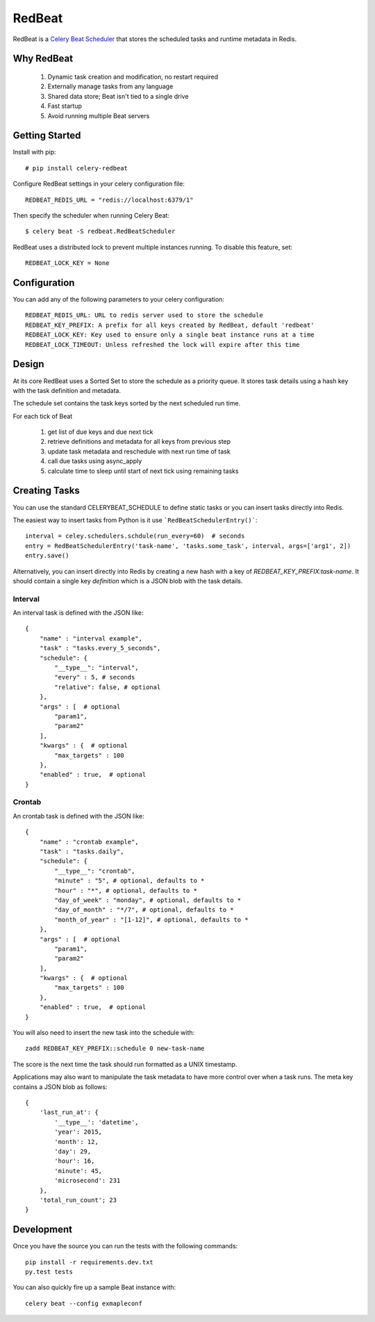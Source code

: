 RedBeat
=========
RedBeat is a `Celery Beat Scheduler <http://celery.readthedocs.org/en/latest/userguide/periodic-tasks.html>`_ that stores the scheduled tasks and runtime metadata in Redis.


Why RedBeat
--------------

  1. Dynamic task creation and modification, no restart required
  2. Externally manage tasks from any language
  3. Shared data store; Beat isn't tied to a single drive
  4. Fast startup
  5. Avoid running multiple Beat servers


Getting Started
------------------

Install with pip::

    # pip install celery-redbeat

Configure RedBeat settings in your celery configuration file::

    REDBEAT_REDIS_URL = "redis://localhost:6379/1"

Then specify the scheduler when running Celery Beat::

    $ celery beat -S redbeat.RedBeatScheduler

RedBeat uses a distributed lock to prevent multiple instances running.
To disable this feature, set::

    REDBEAT_LOCK_KEY = None


Configuration
----------------
You can add any of the following parameters to your celery configuration::

    REDBEAT_REDIS_URL: URL to redis server used to store the schedule
    REDBEAT_KEY_PREFIX: A prefix for all keys created by RedBeat, default 'redbeat'
    REDBEAT_LOCK_KEY: Key used to ensure only a single beat instance runs at a time
    REDBEAT_LOCK_TIMEOUT: Unless refreshed the lock will expire after this time


Design
---------
At its core RedBeat uses a Sorted Set to store the schedule as a priority queue.
It stores task details using a hash key with the task definition and metadata.

The schedule set contains the task keys sorted by the next scheduled run time.

For each tick of Beat

  1. get list of due keys and due next tick
  2. retrieve definitions and metadata for all keys from previous step
  3. update task metadata and reschedule with next run time of task
  4. call due tasks using async_apply
  5. calculate time to sleep until start of next tick using remaining tasks

Creating Tasks
------------------
You can use the standard CELERYBEAT_SCHEDULE to define static tasks or you can insert tasks
directly into Redis.

The easiest way to insert tasks from Python is it use ```RedBeatSchedulerEntry()```::

    interval = celey.schedulers.schdule(run_every=60)  # seconds
    entry = RedBeatSchedulerEntry('task-name', 'tasks.some_task', interval, args=['arg1', 2])
    entry.save()

Alternatively, you can insert directly into Redis by creating a new hash with a key of `REDBEAT_KEY_PREFIX:task-name`.
It should contain a single key `definition` which is a JSON blob with the task details.

Interval
~~~~~~~~
An interval task is defined with the JSON like::

    {
        "name" : "interval example",
        "task" : "tasks.every_5_seconds",
        "schedule": {
            "__type__": "interval",
            "every" : 5, # seconds
            "relative": false, # optional
        },
        "args" : [  # optional
            "param1",
            "param2"
        ], 
        "kwargs" : {  # optional
            "max_targets" : 100
        },
        "enabled" : true,  # optional
    }

Crontab
~~~~~~~
An crontab task is defined with the JSON like::

    {
        "name" : "crontab example",
        "task" : "tasks.daily",
        "schedule": {
            "__type__": "crontab",
            "minute" : "5", # optional, defaults to *
            "hour" : "*", # optional, defaults to *
            "day_of_week" : "monday", # optional, defaults to *
            "day_of_month" : "*/7", # optional, defaults to *
            "month_of_year" : "[1-12]", # optional, defaults to *
        },
        "args" : [  # optional
            "param1",
            "param2"
        ], 
        "kwargs" : {  # optional
            "max_targets" : 100
        },
        "enabled" : true,  # optional
    }

You will also need to insert the new task into the schedule with::

    zadd REDBEAT_KEY_PREFIX::schedule 0 new-task-name

The score is the next time the task should run formatted as a UNIX timestamp.

Applications may also want to manipulate the task metadata to have more control over when a task runs.
The meta key contains a JSON blob as follows::

    {
        'last_run_at': {
            '__type__': 'datetime',
            'year': 2015,
            'month': 12,
            'day': 29,
            'hour': 16,
            'minute': 45,
            'microsecond': 231
        },
        'total_run_count'; 23
    }


Development
--------------
Once you have the source you can run the tests with the following commands::

    pip install -r requirements.dev.txt
    py.test tests

You can also quickly fire up a sample Beat instance with::

    celery beat --config exmapleconf

